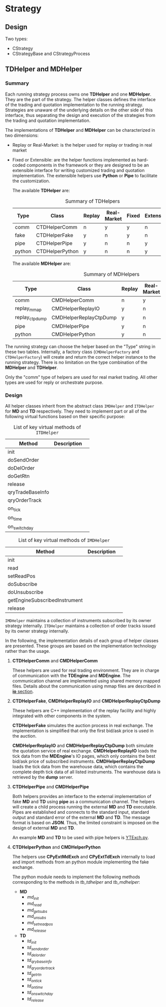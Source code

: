 * Strategy
** Design
 Two types:
 - CStrategy
 - CStrategyBase and CStrategyProcess

** TDHelper and MDHelper
*** Summary
 Each running strategy process owns one *TDHelper* and one *MDHelper*. They are the part of the strategy.
 The helper classes defines the interface of the trading and quotation implementation to the running strategy.
 Strategies are unaware of the underlying details on the other side of this interface, thus separating the design
 and execution of the strategies from the trading and quotation implementation.

 The implementations of *TDHelper* and *MDHelper* can be characterized in two dimensions:
 - Replay or Real-Market: is the helper used for replay or trading in real market
 - Fixed or Extensible: are the helper functions implemented as hard-coded components in the framework or
   they are designed to be an extensible interface for writing customized trading and quotation implementation.
   The extensible helpers use *Python* or *Pipe* to facilitate the customization.

   The available *TDHelper* are:
   #+name: tb_tdhelper
   #+caption: Summary of TDHelpers
   | Type   | Class           | Replay | Real-Market | Fixed | Extensible |
   |--------+-----------------+--------+-------------+-------+------------|
   | comm   | CTDHelperComm   | n      | y           | y     | n          |
   | fake   | CTDHelperFake   | y      | n           | y     | n          |
   | pipe   | CTDHelperPipe   | y      | n           | n     | y          |
   | python | CTDHelperPython | y      | n           | n     | y          |

   The available *MDHelper* are:
   #+name: tb_mdhelper
   #+caption: Summary of MDHelpers
   | Type           | Class                  | Replay | Real-Market | Fixed | Extensible |
   |----------------+------------------------+--------+-------------+-------+------------|
   | comm           | CMDHelperComm          | n      | y           | y     | n          |
   | replay_mmap    | CMDHelperReplayIO      | y      | n           | y     | n          |
   | replay_ctpdump | CMDHelperReplayCtpDump | y      | n           | y     | n          |
   | pipe           | CMDHelperPipe          | y      | n           | n     | y          |
   | python         | CMDHelperPython        | y      | n           | n     | y          |


 The running strategy can choose the helper based on the "Type" string in these two tables.
 Internally, a factory class (~CMDHelperFactory~ and ~CTDHelperFactory~) will create and return
 the correct helper instance to the running strategy.
 There is no limitation on the type combination of the *MDHelper* and *TDHelper*.
 
 Only the "comm" type of helpers are used for real market trading.
 All other types are used for reply or orchestrate purpose.
 
*** Design
 All helper classes inherit from the abstract class ~IMDHelper~ and ~ITDHelper~ for *MD* and *TD* respectively.
 They need to implement part or all of the following virtual functions based on their specific purpose:

 #+name: tb_tdhelper_interface
 #+caption: List of key virtual methods of ~ITDHelper~
 | Method           | Description |   |
 |------------------+-------------+---|
 | init             |             |   |
 | doSendOrder      |             |   |
 | doDelOrder       |             |   |
 | doGetRtn         |             |   |
 |------------------+-------------+---|
 | release          |             |   |
 | qryTradeBaseInfo |             |   |
 | qryOrderTrack    |             |   |
 | on_tick          |             |   |
 | on_time          |             |   |
 | on_switch_day    |             |   |
 
 #+name: tb_mdhelper_interface
 #+caption: List of key virtual methods of ~IMDHelper~
 | Method                        | Description |   |
 |-------------------------------+-------------+---|
 | init                          |             |   |
 | read                          |             |   |
 | setReadPos                    |             |   |
 | doSubscribe                   |             |   |
 | doUnsubscribe                 |             |   |
 | getEngineSubscribedInstrument |             |   |
 |-------------------------------+-------------+---|
 | release                       |             |   |

 ~IMDHelper~ maintains a collection of instruments subscribed by its owner strategy internally.
 ~ITDHelper~ maintains a collection of order tracks issued by its owner strategy internally.

 In the following, the implementation details of each group of helper classes are presented.
 These groups are based on the implementation technology rather than the usage.
 
**** *CTDHelperComm* and *CMDHelperComm*
   These helpers are used for real trading environment.
   They are in charge of communication with the *TDEngine* and *MDEngine*.
   The communication channel are implemented using shared memory mapped files. 
   Details about the communication using mmap files are described in [[file:io.org][*io* section]].
   
**** *CTDHelperFake*, *CMDHelperReplayIO* and *CMDHelperReplayCtpDump*
   These helpers are C++ implementation of the replay facility and highly integrated with other
   components in the system.
   
   *CTDHelperFake* simulates the auction process in real exchange. The implementation is simplified
   that only the first bid/ask price is used in the auction.

   *CMDHelperReplayIO* and *CMDHelperReplayCtpDump* both simulate the quotation service of real exchange.
   *CMDHelperReplayIO* loads the tick data from the *MDEngine*'s IO pages, which only contains the best
   bid/ask price of subscribed instruments.
   *CMDHelperReplayCtpDump* loads the tick data from the warehouse data, which contains the complete
   depth tick data of all listed instruments. The warehouse data is retrieved by the *dump* server.
   
**** *CTDHelperPipe* and *CMDHelperPipe*
   Both helpers provides an interface to the external implementation of fake *MD* and *TD* using *pipe*
   as a communication channel.
   The helpers will create a child process running the external *MD* and *TD* executable.
   Pipes are established and connects to the standard input, standard output and standard error of the external 
   *MD* and *TD*. The message format is based on *JSON*.
   Thus, the limited constraint is imposed on the design of external *MD* and *TD*.

   An example *MD* and *TD* to be used with pipe helpers is [[file:~/src/nat_framework/src/test/YTExch.py][YTExch.py]].
   
**** *CTDHelperPython* and *CMDHelperPython*
   The helpers use *CPyExtMdExch* and *CPyExtTdExch* internally to load and import methods from
   an python module implementing the fake exchange.
   
   The python module needs to implement the following methods corresponding to the methods in
   [[tb_tdhelper]] and [[tb_mdhelper]]:
   - *MD*
     * /md_init/
     * /md_read/
     * /md_get_subs/
     * /md_unsubs/
     * /md_set_read_pos/
     * /md_release/
   - *TD*
     * /td_init/
     * /td_send_order/
     * /td_del_order/
     * /td_qry_base_info/
     * /td_qry_order_track/
     * /td_get_rtn/
     * /td_on_tick/
     * /td_on_time/
     * /td_on_switch_day/
     * /td_release/
       
